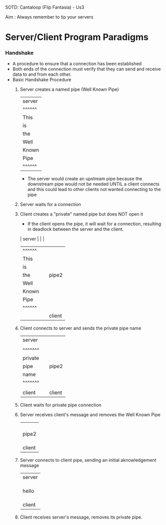 SOTD: Cantaloop (Flip Fantasia) - Us3

Aim : Always remember to tip your servers

* Server/Client Program Paradigms
*** Handshake
- A procedure to ensure that a connection has been established
- Both ends of the connection must verify that they can send and receive data to and from each other.
- Basic Handshake Procedure
  1. Server creates a named pipe (Well Known Pipe)
    | server |
    | ^^^^^^ |
    | This   |
    | is     |
    | the    |
    | Well   |
    | Known  |
    | Pipe   |
    | ^^^^^^ |
    - The server would create an upstream pipe because the downstream pipe would not be needed UNTIL a client connects and this could lead to other clients not wanted connecting to the pipe
  2. Server waits for a connection
  3. Client creates a "private" named pipe but does NOT open it
    - If the client opens the pipe, it will wait for a connection, resulting in deadlock between the server and the client.
    | server |        |        |
    | ^^^^^^ |        |        |
    | This   |        |        |
    | is     |        |        |
    | the    |        | pipe2  |
    | Well   |        |        |
    | Known  |        |        |
    | Pipe   |        |        |
    | ^^^^^^ |        |        |
    |        |        | client |
  4. Client connects to server and sends the private pipe name
    | server  |        |        |
    |         |        |        |
    | ^^^^^^^ |        |        |
    | private |        |        |
    | pipe    |        | pipe2  |
    | name    |        |        |
    | ^^^^^^^ |        |        |
    |         |        |        |
    | client  |        | client |
  5. Client waits for private pipe connection
  6. Server receives client's message and removes the Well Known Pipe
    |         |
    |         |
    |         |
    |         |
    | pipe2   |
    |         |
    |         |
    |         |
    | client  |
  7. Server connects to client pipe, sending an initial aknowledgement message
    | server  |
    |         |
    |         |
    |         |
    | hello   |
    |         |
    |         |
    |         |
    | client  |
  8. Client receives server's message, removes its private pipe.
